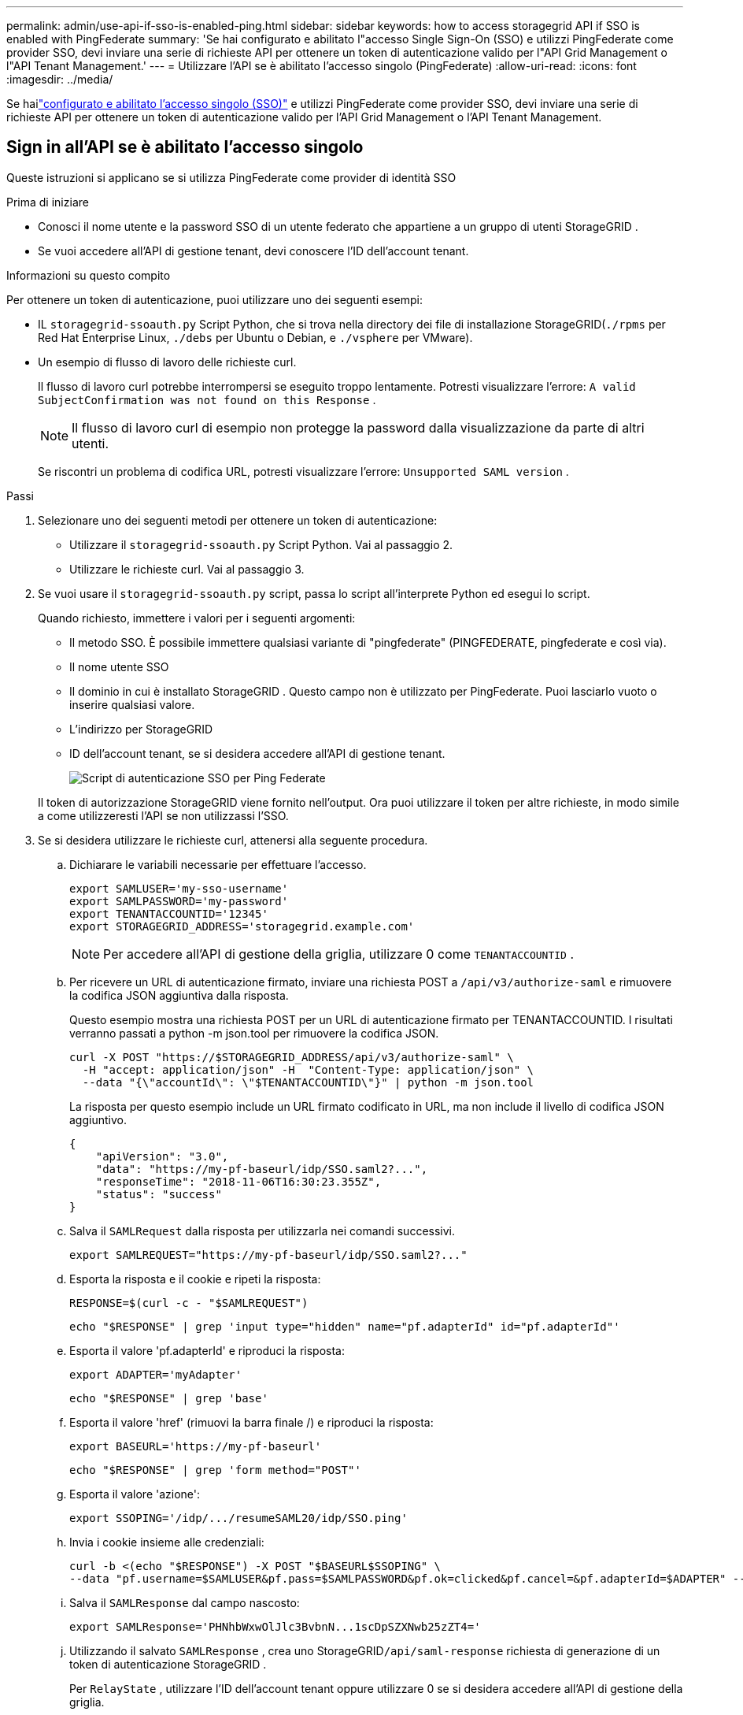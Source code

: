 ---
permalink: admin/use-api-if-sso-is-enabled-ping.html 
sidebar: sidebar 
keywords: how to access storagegrid API if SSO is enabled with PingFederate 
summary: 'Se hai configurato e abilitato l"accesso Single Sign-On (SSO) e utilizzi PingFederate come provider SSO, devi inviare una serie di richieste API per ottenere un token di autenticazione valido per l"API Grid Management o l"API Tenant Management.' 
---
= Utilizzare l'API se è abilitato l'accesso singolo (PingFederate)
:allow-uri-read: 
:icons: font
:imagesdir: ../media/


[role="lead"]
Se hailink:../admin/configuring-sso.html["configurato e abilitato l'accesso singolo (SSO)"] e utilizzi PingFederate come provider SSO, devi inviare una serie di richieste API per ottenere un token di autenticazione valido per l'API Grid Management o l'API Tenant Management.



== Sign in all'API se è abilitato l'accesso singolo

Queste istruzioni si applicano se si utilizza PingFederate come provider di identità SSO

.Prima di iniziare
* Conosci il nome utente e la password SSO di un utente federato che appartiene a un gruppo di utenti StorageGRID .
* Se vuoi accedere all'API di gestione tenant, devi conoscere l'ID dell'account tenant.


.Informazioni su questo compito
Per ottenere un token di autenticazione, puoi utilizzare uno dei seguenti esempi:

* IL `storagegrid-ssoauth.py` Script Python, che si trova nella directory dei file di installazione StorageGRID(`./rpms` per Red Hat Enterprise Linux, `./debs` per Ubuntu o Debian, e `./vsphere` per VMware).
* Un esempio di flusso di lavoro delle richieste curl.
+
Il flusso di lavoro curl potrebbe interrompersi se eseguito troppo lentamente.  Potresti visualizzare l'errore: `A valid SubjectConfirmation was not found on this Response` .

+

NOTE: Il flusso di lavoro curl di esempio non protegge la password dalla visualizzazione da parte di altri utenti.

+
Se riscontri un problema di codifica URL, potresti visualizzare l'errore: `Unsupported SAML version` .



.Passi
. Selezionare uno dei seguenti metodi per ottenere un token di autenticazione:
+
** Utilizzare il `storagegrid-ssoauth.py` Script Python.  Vai al passaggio 2.
** Utilizzare le richieste curl.  Vai al passaggio 3.


. Se vuoi usare il `storagegrid-ssoauth.py` script, passa lo script all'interprete Python ed esegui lo script.
+
Quando richiesto, immettere i valori per i seguenti argomenti:

+
** Il metodo SSO.  È possibile immettere qualsiasi variante di "pingfederate" (PINGFEDERATE, pingfederate e così via).
** Il nome utente SSO
** Il dominio in cui è installato StorageGRID .  Questo campo non è utilizzato per PingFederate.  Puoi lasciarlo vuoto o inserire qualsiasi valore.
** L'indirizzo per StorageGRID
** ID dell'account tenant, se si desidera accedere all'API di gestione tenant.
+
image::../media/sso_auth_python_script_ping.png[Script di autenticazione SSO per Ping Federate]

+
Il token di autorizzazione StorageGRID viene fornito nell'output.  Ora puoi utilizzare il token per altre richieste, in modo simile a come utilizzeresti l'API se non utilizzassi l'SSO.



. Se si desidera utilizzare le richieste curl, attenersi alla seguente procedura.
+
.. Dichiarare le variabili necessarie per effettuare l'accesso.
+
[source, bash]
----
export SAMLUSER='my-sso-username'
export SAMLPASSWORD='my-password'
export TENANTACCOUNTID='12345'
export STORAGEGRID_ADDRESS='storagegrid.example.com'
----
+

NOTE: Per accedere all'API di gestione della griglia, utilizzare 0 come `TENANTACCOUNTID` .

.. Per ricevere un URL di autenticazione firmato, inviare una richiesta POST a `/api/v3/authorize-saml` e rimuovere la codifica JSON aggiuntiva dalla risposta.
+
Questo esempio mostra una richiesta POST per un URL di autenticazione firmato per TENANTACCOUNTID.  I risultati verranno passati a python -m json.tool per rimuovere la codifica JSON.

+
[source, bash]
----
curl -X POST "https://$STORAGEGRID_ADDRESS/api/v3/authorize-saml" \
  -H "accept: application/json" -H  "Content-Type: application/json" \
  --data "{\"accountId\": \"$TENANTACCOUNTID\"}" | python -m json.tool
----
+
La risposta per questo esempio include un URL firmato codificato in URL, ma non include il livello di codifica JSON aggiuntivo.

+
[listing]
----
{
    "apiVersion": "3.0",
    "data": "https://my-pf-baseurl/idp/SSO.saml2?...",
    "responseTime": "2018-11-06T16:30:23.355Z",
    "status": "success"
}
----
.. Salva il `SAMLRequest` dalla risposta per utilizzarla nei comandi successivi.
+
[listing]
----
export SAMLREQUEST="https://my-pf-baseurl/idp/SSO.saml2?..."
----
.. Esporta la risposta e il cookie e ripeti la risposta:
+
[source, bash]
----
RESPONSE=$(curl -c - "$SAMLREQUEST")
----
+
[source, bash]
----
echo "$RESPONSE" | grep 'input type="hidden" name="pf.adapterId" id="pf.adapterId"'
----
.. Esporta il valore 'pf.adapterId' e riproduci la risposta:
+
[listing]
----
export ADAPTER='myAdapter'
----
+
[source, bash]
----
echo "$RESPONSE" | grep 'base'
----
.. Esporta il valore 'href' (rimuovi la barra finale /) e riproduci la risposta:
+
[listing]
----
export BASEURL='https://my-pf-baseurl'
----
+
[source, bash]
----
echo "$RESPONSE" | grep 'form method="POST"'
----
.. Esporta il valore 'azione':
+
[listing]
----
export SSOPING='/idp/.../resumeSAML20/idp/SSO.ping'
----
.. Invia i cookie insieme alle credenziali:
+
[source, bash]
----
curl -b <(echo "$RESPONSE") -X POST "$BASEURL$SSOPING" \
--data "pf.username=$SAMLUSER&pf.pass=$SAMLPASSWORD&pf.ok=clicked&pf.cancel=&pf.adapterId=$ADAPTER" --include
----
.. Salva il `SAMLResponse` dal campo nascosto:
+
[source, bash]
----
export SAMLResponse='PHNhbWxwOlJlc3BvbnN...1scDpSZXNwb25zZT4='
----
.. Utilizzando il salvato `SAMLResponse` , crea uno StorageGRID``/api/saml-response`` richiesta di generazione di un token di autenticazione StorageGRID .
+
Per `RelayState` , utilizzare l'ID dell'account tenant oppure utilizzare 0 se si desidera accedere all'API di gestione della griglia.

+
[source, bash]
----
curl -X POST "https://$STORAGEGRID_ADDRESS:443/api/saml-response" \
  -H "accept: application/json" \
  --data-urlencode "SAMLResponse=$SAMLResponse" \
  --data-urlencode "RelayState=$TENANTACCOUNTID" \
  | python -m json.tool
----
+
La risposta include il token di autenticazione.

+
[listing]
----
{
    "apiVersion": "3.0",
    "data": "56eb07bf-21f6-40b7-af0b-5c6cacfb25e7",
    "responseTime": "2018-11-07T21:32:53.486Z",
    "status": "success"
}
----
.. Salva il token di autenticazione nella risposta come `MYTOKEN` .
+
[source, bash]
----
export MYTOKEN="56eb07bf-21f6-40b7-af0b-5c6cacfb25e7"
----
+
Ora puoi usare `MYTOKEN` per altre richieste, in modo simile a come utilizzeresti l'API se non si utilizzasse l'SSO.







== Disconnettersi dall'API se è abilitato l'accesso singolo

Se è stato abilitato l'accesso singolo (SSO), è necessario inviare una serie di richieste API per disconnettersi dall'API di gestione della griglia o dall'API di gestione dei tenant.  Queste istruzioni si applicano se si utilizza PingFederate come provider di identità SSO

.Informazioni su questo compito
Se necessario, puoi disconnetterti dall'API StorageGRID effettuando il logout dalla pagina di disconnessione singola della tua organizzazione.  In alternativa, è possibile attivare il single logout (SLO) da StorageGRID, che richiede un token portatore StorageGRID valido.

.Passi
. Per generare una richiesta di disconnessione firmata, passare `cookie "sso=true" all'API SLO:
+
[source, bash]
----
curl -k -X DELETE "https://$STORAGEGRID_ADDRESS/api/v3/authorize" \
-H "accept: application/json" \
-H "Authorization: Bearer $MYTOKEN" \
--cookie "sso=true" \
| python -m json.tool
----
+
Viene restituito un URL di disconnessione:

+
[listing]
----
{
    "apiVersion": "3.0",
    "data": "https://my-ping-url/idp/SLO.saml2?SAMLRequest=fZDNboMwEIRfhZ...HcQ%3D%3D",
    "responseTime": "2021-10-12T22:20:30.839Z",
    "status": "success"
}
----
. Salva l'URL di disconnessione.
+
[source, bash]
----
export LOGOUT_REQUEST='https://my-ping-url/idp/SLO.saml2?SAMLRequest=fZDNboMwEIRfhZ...HcQ%3D%3D'
----
. Inviare una richiesta all'URL di disconnessione per attivare SLO e reindirizzare a StorageGRID.
+
[source, bash]
----
curl --include "$LOGOUT_REQUEST"
----
+
Viene restituita la risposta 302.  La posizione di reindirizzamento non è applicabile alla disconnessione solo tramite API.

+
[listing]
----
HTTP/1.1 302 Found
Location: https://$STORAGEGRID_ADDRESS:443/api/saml-logout?SAMLResponse=fVLLasMwEPwVo7ss%...%23rsa-sha256
Set-Cookie: PF=QoKs...SgCC; Path=/; Secure; HttpOnly; SameSite=None
----
. Eliminare il token portatore StorageGRID .
+
L'eliminazione del token portatore StorageGRID funziona allo stesso modo dell'eliminazione senza SSO.  Se non viene specificato `cookie "sso=true", l'utente viene disconnesso da StorageGRID senza che ciò influisca sullo stato SSO.

+
[source, bash]
----
curl -X DELETE "https://$STORAGEGRID_ADDRESS/api/v3/authorize" \
-H "accept: application/json" \
-H "Authorization: Bearer $MYTOKEN" \
--include
----
+
UN `204 No Content` la risposta indica che l'utente è ora disconnesso.

+
[listing]
----
HTTP/1.1 204 No Content
----

